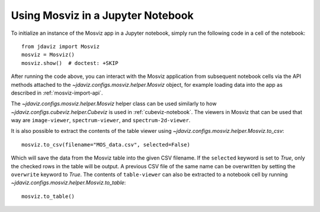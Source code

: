 .. _mosviz-notebook:

***********************************
Using Mosviz in a Jupyter Notebook 
***********************************

To initialize an instance of the Mosviz app in a Jupyter notebook, simply run
the following code in a cell of the notebook::

    from jdaviz import Mosviz
    mosviz = Mosviz()
    mosviz.show()  # doctest: +SKIP

After running the code above, you can interact with the Mosviz application from 
subsequent notebook cells via the API methods attached to the
`~jdaviz.configs.mosviz.helper.Mosviz` object,
for example loading data into the app as described in :ref:`mosviz-import-api`.

.. seealso::

    :ref:`Cubeviz data export <cubeviz-notebook>`
        Cubeviz documentation on data exporting.

The `~jdaviz.configs.mosviz.helper.Mosviz` helper class can be used similarly to how
`~jdaviz.configs.cubeviz.helper.Cubeviz` is used in :ref:`cubeviz-notebook`.
The viewers in Mosviz that can be used that way are ``image-viewer``, ``spectrum-viewer``,
and ``spectrum-2d-viewer``.

It is also possible to extract the contents of the table viewer using
`~jdaviz.configs.mosviz.helper.Mosviz.to_csv`::

    mosviz.to_csv(filename="MOS_data.csv", selected=False)

Which will save the data from the Mosviz table into the given CSV filename.
If the ``selected`` keyword is set to `True`, only the checked
rows in the table will be output. A previous CSV file of the same name can
be overwritten by setting the ``overwrite`` keyword to `True`.
The contents of ``table-viewer`` can also be extracted to a notebook cell by
running `~jdaviz.configs.mosviz.helper.Mosviz.to_table`::

    mosviz.to_table()

